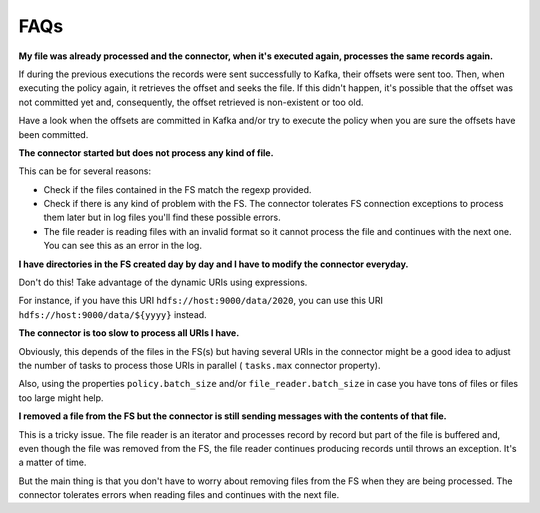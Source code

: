 .. faq:

********************************************
FAQs
********************************************

**My file was already processed and the connector, when it's executed again,
processes the same records again.**

If during the previous executions the records were sent successfully to Kafka,
their offsets were sent too. Then, when executing the policy again, it
retrieves the offset and seeks the file. If this didn't happen, it's possible
that the offset was not committed yet and, consequently, the offset retrieved
is non-existent or too old.

Have a look when the offsets are committed in Kafka and/or try to execute the
policy when you are sure the offsets have been committed.

**The connector started but does not process any kind of file.**

This can be for several reasons:

* Check if the files contained in the FS match the regexp provided.
* Check if there is any kind of problem with the FS. The connector tolerates
  FS connection exceptions to process them later but in log files you'll find
  these possible errors.
* The file reader is reading files with an invalid format so it cannot
  process the file and continues with the next one. You can see
  this as an error in the log.

**I have directories in the FS created day by day and I have to modify
the connector everyday.**

Don't do this! Take advantage of the dynamic URIs using expressions.

For instance, if you have this URI ``hdfs://host:9000/data/2020``, you can
use this URI ``hdfs://host:9000/data/${yyyy}`` instead.

**The connector is too slow to process all URIs I have.**

Obviously, this depends of the files in the FS(s) but having several URIs in
the connector might be a good idea to adjust the number of tasks
to process those URIs in parallel ( ``tasks.max`` connector property).

Also, using the properties ``policy.batch_size`` and/or ``file_reader.batch_size``
in case you have tons of files or files too large might help.

**I removed a file from the FS but the connector is still sending messages
with the contents of that file.**

This is a tricky issue. The file reader is an iterator and processes
record by record but part of the file is buffered and, even though the
file was removed from the FS, the file reader continues producing records
until throws an exception. It's a matter of time.

But the main thing is that you don't have to worry about removing files
from the FS when they are being processed. The connector tolerates errors
when reading files and continues with the next file.
